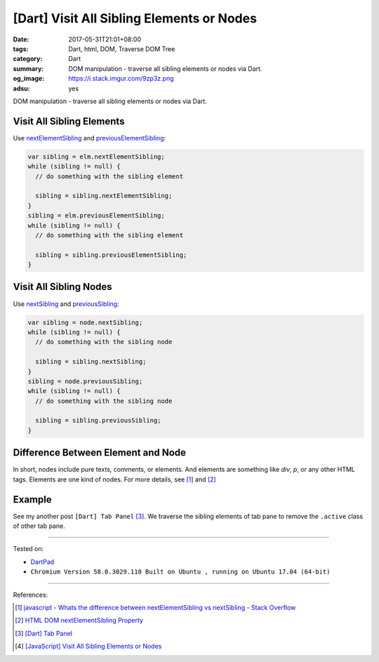 [Dart] Visit All Sibling Elements or Nodes
##########################################

:date: 2017-05-31T21:01+08:00
:tags: Dart, html, DOM, Traverse DOM Tree
:category: Dart
:summary: DOM manipulation - traverse all sibling elements or nodes via Dart.
:og_image: https://i.stack.imgur.com/9zp3z.png
:adsu: yes

DOM manipulation - traverse all sibling elements or nodes via Dart.

Visit All Sibling Elements
++++++++++++++++++++++++++

Use nextElementSibling_ and previousElementSibling_:

.. code-block:: dart

  var sibling = elm.nextElementSibling;
  while (sibling != null) {
    // do something with the sibling element

    sibling = sibling.nextElementSibling;
  }
  sibling = elm.previousElementSibling;
  while (sibling != null) {
    // do something with the sibling element

    sibling = sibling.previousElementSibling;
  }


Visit All Sibling Nodes
+++++++++++++++++++++++

Use nextSibling_ and previousSibling_:

.. code-block:: dart

  var sibling = node.nextSibling;
  while (sibling != null) {
    // do something with the sibling node

    sibling = sibling.nextSibling;
  }
  sibling = node.previousSibling;
  while (sibling != null) {
    // do something with the sibling node

    sibling = sibling.previousSibling;
  }

.. adsu:: 2

Difference Between Element and Node
+++++++++++++++++++++++++++++++++++

In short, nodes include pure texts, comments, or elements. And elements are
something like *div*, *p*, or any other HTML tags. Elements are one kind of
nodes. For more details, see [1]_ and [2]_


Example
+++++++

See my another post ``[Dart] Tab Panel`` [3]_. We traverse the sibling elements
of tab pane to remove the ``.active`` class of other tab pane.

----

Tested on:

- DartPad_
- ``Chromium Version 58.0.3029.110 Built on Ubuntu , running on Ubuntu 17.04 (64-bit)``

----

References:

.. [1] `javascript - Whats the difference between nextElementSibling vs nextSibling - Stack Overflow <https://stackoverflow.com/questions/31097016/whats-the-difference-between-nextelementsibling-vs-nextsibling>`_
.. [2] `HTML DOM nextElementSibling Property <https://www.w3schools.com/jsref/prop_element_nextelementsibling.asp>`_
.. [3] `[Dart] Tab Panel <{filename}../29/dartlang-tab-panel%en.rst>`_
.. [4] `[JavaScript] Visit All Sibling Elements or Nodes <{filename}../30/javascript-traverse-all-sibling-element-or-node%en.rst>`_

.. _nextElementSibling: https://developer.mozilla.org/en-US/docs/Web/API/NonDocumentTypeChildNode/nextElementSibling
.. _previousElementSibling: https://developer.mozilla.org/en-US/docs/Web/API/NonDocumentTypeChildNode/previousElementSibling
.. _nextSibling: https://developer.mozilla.org/en-US/docs/Web/API/Node/nextSibling
.. _previousSibling: https://developer.mozilla.org/en-US/docs/Web/API/Node/previousSibling
.. _DartPad: https://dartpad.dartlang.org/
